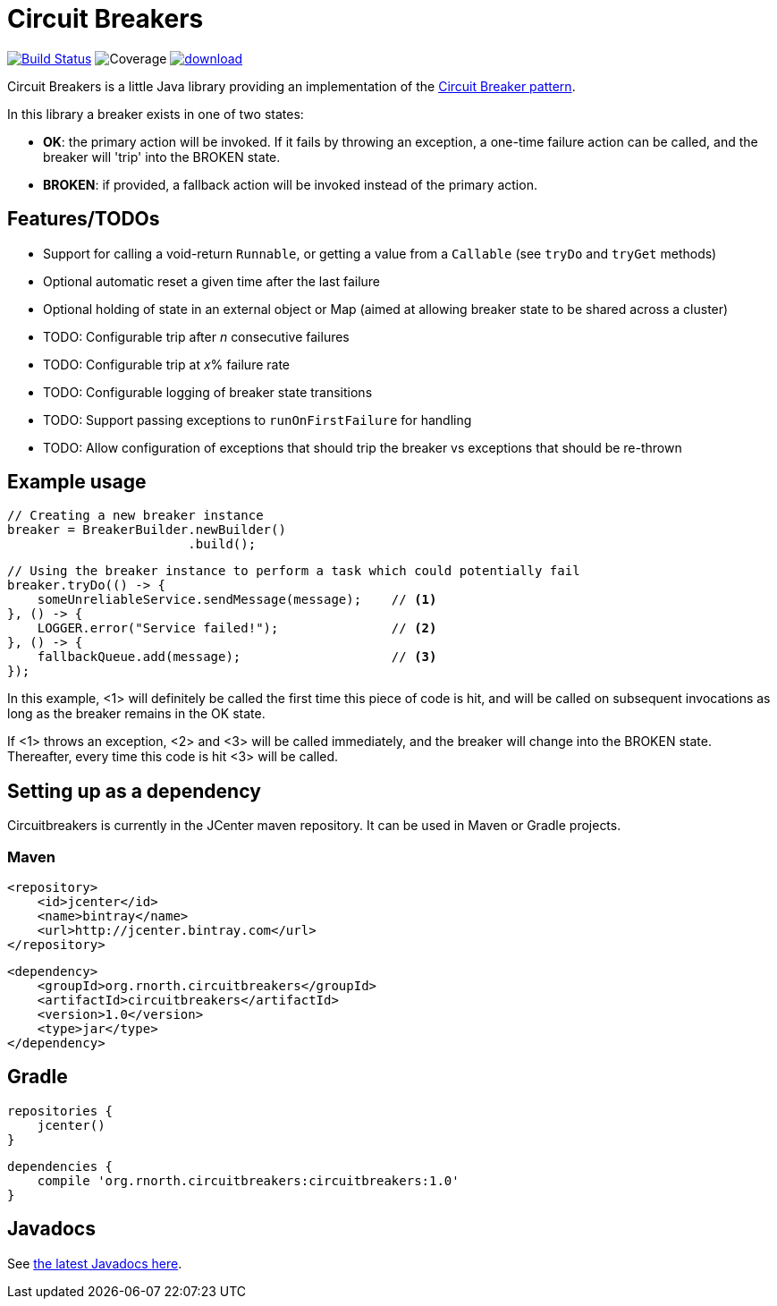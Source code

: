 = Circuit Breakers

image:https://api.travis-ci.org/rnorth/circuitbreakers.svg?branch=master["Build Status", link="https://travis-ci.org/rnorth/circuitbreakers"] image:https://img.shields.io/coveralls/rnorth/circuitbreakers.svg["Coverage", "https://coveralls.io/r/rnorth/circuitbreakers?branch=master"] image:https://api.bintray.com/packages/richnorth/maven/circuitbreakers/images/download.svg[link="https://bintray.com/richnorth/maven/circuitbreakers/_latestVersion"]

Circuit Breakers is a little Java library providing an implementation of the
http://martinfowler.com/bliki/CircuitBreaker.html[Circuit Breaker pattern].

In this library a breaker exists in one of two states:

* *OK*: the primary action will be invoked. If it fails by throwing an exception, a one-time failure
  action can be called, and the breaker will 'trip' into the BROKEN state.
* *BROKEN*: if provided, a fallback action will be invoked instead of the primary action.

== Features/TODOs

* Support for calling a void-return `Runnable`, or getting a value from a `Callable` (see `tryDo` and `tryGet` methods)
* Optional automatic reset a given time after the last failure
* Optional holding of state in an external object or Map (aimed at allowing breaker state to be shared across a cluster)
* TODO: Configurable trip after _n_ consecutive failures
* TODO: Configurable trip at _x_% failure rate
* TODO: Configurable logging of breaker state transitions
* TODO: Support passing exceptions to `runOnFirstFailure` for handling
* TODO: Allow configuration of exceptions that should trip the breaker vs exceptions that should be re-thrown

== Example usage

    // Creating a new breaker instance
    breaker = BreakerBuilder.newBuilder()
                            .build();

    // Using the breaker instance to perform a task which could potentially fail
    breaker.tryDo(() -> {
        someUnreliableService.sendMessage(message);    // <1>
    }, () -> {
        LOGGER.error("Service failed!");               // <2>
    }, () -> {
        fallbackQueue.add(message);                    // <3>
    });

In this example, <1> will definitely be called the first time this piece of code is hit, and will
be called on subsequent invocations as long as the breaker remains in the OK state.

If <1> throws an exception, <2> and <3> will be called immediately, and the breaker will change into
the BROKEN state. Thereafter, every time this code is hit <3> will be called.

== Setting up as a dependency

Circuitbreakers is currently in the JCenter maven repository. It can be used in Maven or Gradle projects.

=== Maven

    <repository>
        <id>jcenter</id>
        <name>bintray</name>
        <url>http://jcenter.bintray.com</url>
    </repository>

    <dependency>
        <groupId>org.rnorth.circuitbreakers</groupId>
        <artifactId>circuitbreakers</artifactId>
        <version>1.0</version>
        <type>jar</type>
    </dependency>

== Gradle

    repositories {
        jcenter()
    }

    dependencies {
        compile 'org.rnorth.circuitbreakers:circuitbreakers:1.0'
    }

== Javadocs

See http://rnorth.github.io/circuitbreakers/javadoc/[the latest Javadocs here].